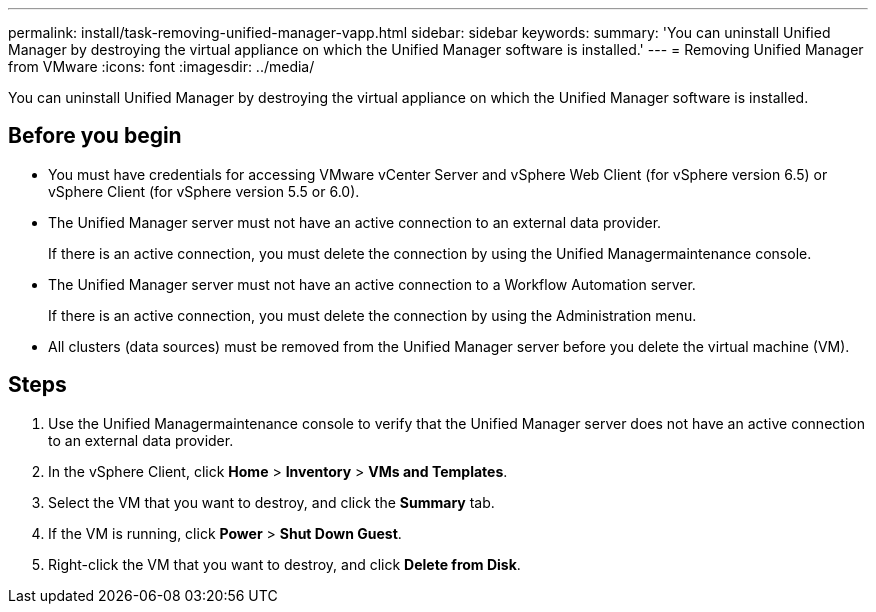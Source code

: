---
permalink: install/task-removing-unified-manager-vapp.html
sidebar: sidebar
keywords: 
summary: 'You can uninstall Unified Manager by destroying the virtual appliance on which the Unified Manager software is installed.'
---
= Removing Unified Manager from VMware
:icons: font
:imagesdir: ../media/

[.lead]
You can uninstall Unified Manager by destroying the virtual appliance on which the Unified Manager software is installed.

== Before you begin

* You must have credentials for accessing VMware vCenter Server and vSphere Web Client (for vSphere version 6.5) or vSphere Client (for vSphere version 5.5 or 6.0).
* The Unified Manager server must not have an active connection to an external data provider.
+
If there is an active connection, you must delete the connection by using the Unified Managermaintenance console.

* The Unified Manager server must not have an active connection to a Workflow Automation server.
+
If there is an active connection, you must delete the connection by using the Administration menu.

* All clusters (data sources) must be removed from the Unified Manager server before you delete the virtual machine (VM).

== Steps

. Use the Unified Managermaintenance console to verify that the Unified Manager server does not have an active connection to an external data provider.
. In the vSphere Client, click *Home* > *Inventory* > *VMs and Templates*.
. Select the VM that you want to destroy, and click the *Summary* tab.
. If the VM is running, click *Power* > *Shut Down Guest*.
. Right-click the VM that you want to destroy, and click *Delete from Disk*.
